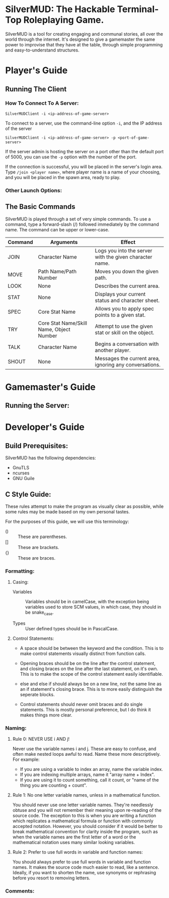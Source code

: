 #+LATEX_HEADER: \RequirePackage[left=0.3in,top=0.3in,right=0.3in,bottom=0.3in, a4paper]{geometry}
* SilverMUD: The Hackable Terminal-Top Roleplaying Game.
SilverMUD is a tool for creating engaging and communal stories, all over the
world through the internet. It's designed to give a gamemaster the same power
to improvise that they have at the table, through simple programming and
easy-to-understand structures.

* Player's Guide
** Running The Client
*** How To Connect To A Server:
#+begin_example
SilverMUDClient -i <ip-address-of-game-server>
#+end_example
To connect to a server, use the command-line option =-i=, and the IP address of
the server
#+begin_example
SilverMUDClient -i <ip-address-of-game-server> -p <port-of-game-server>
#+end_example
If the server admin is hosting the server on a port other than the
default port of 5000, you can use the =-p= option with the number of the port.

If the connection is successful, you will be placed in the server's login
area. Type =/join <player name>=, where player name is a name of your choosing,
and you will be placed in the spawn area, ready to play.

*** Other Launch Options:

** The Basic Commands
SilverMUD is played through a set of very simple commands. To use a command,
type a forward-slash (/) followed immediately by the command name. The command
can be upper or lower-case.

| Command | Arguments                                | Effect                                                  |
|---------+------------------------------------------+---------------------------------------------------------|
| JOIN    | Character Name                           | Logs you into the server with the given character name. |
| MOVE    | Path Name/Path Number                    | Moves you down the given path.                          |
| LOOK    | None                                     | Describes the current area.                             |
| STAT    | None                                     | Displays your current status and character sheet.       |
| SPEC    | Core Stat Name                           | Allows you to apply spec points to a given stat.        |
| TRY     | Core Stat Name/Skill Name, Object Number | Attempt to use the given stat or skill on the object.   |
| TALK    | Character Name                           | Begins a conversation with another player.              |
| SHOUT   | None                                     | Messages the current area, ignoring any conversations.  |

* Gamemaster's Guide
** Running the Server:

* Developer's Guide
** Build Prerequisites:
SilverMUD has the following dependencies:
- GnuTLS
- ncurses
- GNU Guile
  
** C Style Guide:
These rules attempt to make the program as visually clear as possible, while
some rules may be made based on my own personal tastes.

For the purposes of this guide, we will use this terminology:
- () :: These are parentheses.
- [] :: These are brackets.
- {} :: These are braces.
  
*** Formatting:
**** Casing:
- Variables :: Variables should be in camelCase, with the exception being
  variables used to store SCM values, in which case, they should in be
  snake_case.

- Types :: User defined types should be in PascalCase.
  
**** Control Statements:
- A space should be between the keyword and the condition. This is to make
  control statements visually distinct from function calls.
  
- Opening braces should be on the line after the control statement, and closing
  braces on the line after the last statement, on it's own. This is to make the
  scope of the control statement easily identifiable.
  
- else and else if should always be on a new line, not the same line as an if
  statement's closing brace. This is to more easily distinguish the seperate
  blocks. 
  
- Control statements should never omit braces and do single statements. This is
  mostly personal preference, but I do think it makes things more clear.

*** Naming:
**** Rule 0: NEVER USE i AND j!
Never use the variable names i and j. These are easy to confuse, and often make
nested loops awful to read. Name these more descriptively.
For example:
- If you are using a variable to index an array, name the variable index.
- If you are indexing multiple arrays, name it "array name + Index".
- If you are using it to count something, call it count, or "name of the
  thing you are counting + count".

**** Rule 1: No one letter variable names, unless in a mathematical function.
You should never use one letter variable names. They're needlessly obtuse and
you will not remember their meaning upon re-reading of the source code. The
exception to this is when you are writing a function which replicates a
mathematical formula or function with commonly accepted notation. However, you
should consider if it would be better to break mathematical convention for
clarity inside the program, such as when the variable names are the first letter
of a word or the mathematical notation uses many similar looking variables.

**** Rule 2: Prefer to use full words in variable and function names:
You should always prefer to use full words in variable and function names. It
makes the source code much easier to read, like a sentence. Ideally, if you want
to shorten the name, use synonyms or rephrasing before you resort to removing
letters.

*** Comments:
